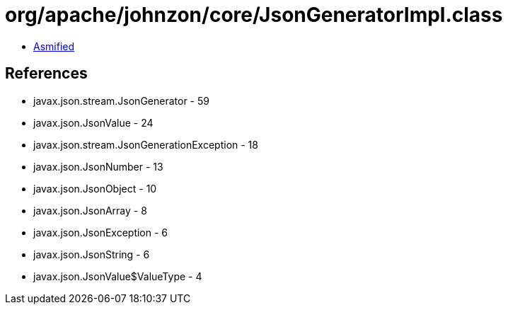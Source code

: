 = org/apache/johnzon/core/JsonGeneratorImpl.class

 - link:JsonGeneratorImpl-asmified.java[Asmified]

== References

 - javax.json.stream.JsonGenerator - 59
 - javax.json.JsonValue - 24
 - javax.json.stream.JsonGenerationException - 18
 - javax.json.JsonNumber - 13
 - javax.json.JsonObject - 10
 - javax.json.JsonArray - 8
 - javax.json.JsonException - 6
 - javax.json.JsonString - 6
 - javax.json.JsonValue$ValueType - 4
